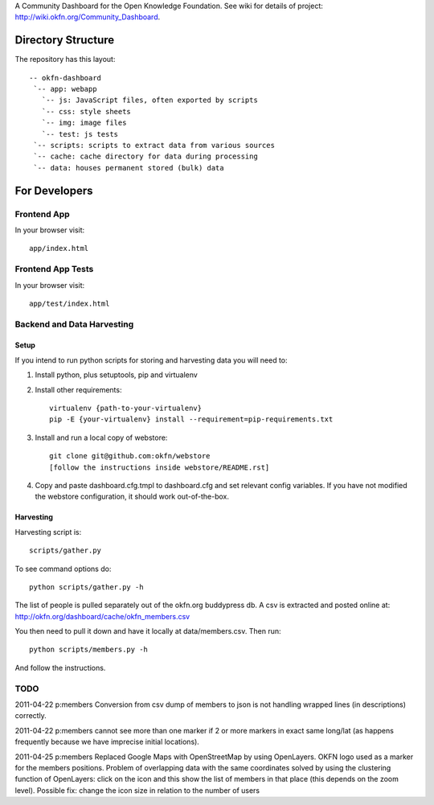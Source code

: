 A Community Dashboard for the Open Knowledge Foundation. See wiki for details of project:
http://wiki.okfn.org/Community_Dashboard.


Directory Structure
===================

The repository has this layout::

    -- okfn-dashboard
     `-- app: webapp
       `-- js: JavaScript files, often exported by scripts
       `-- css: style sheets
       `-- img: image files
       `-- test: js tests
     `-- scripts: scripts to extract data from various sources
     `-- cache: cache directory for data during processing
     `-- data: houses permanent stored (bulk) data
     

For Developers
==============

Frontend App
------------

In your browser visit::

  app/index.html

Frontend App Tests
------------------

In your browser visit::

  app/test/index.html

Backend and Data Harvesting
---------------------------

Setup
~~~~~

If you intend to run python scripts for storing and harvesting data you will
need to:

1. Install python, plus setuptools, pip and virtualenv
2. Install other requirements::

    virtualenv {path-to-your-virtualenv}
    pip -E {your-virtualenv} install --requirement=pip-requirements.txt

3. Install and run a local copy of webstore::

    git clone git@github.com:okfn/webstore
    [follow the instructions inside webstore/README.rst]

4. Copy and paste dashboard.cfg.tmpl to dashboard.cfg and set relevant config
   variables. If you have not modified the webstore configuration, it should 
   work out-of-the-box.

Harvesting
~~~~~~~~~~

Harvesting script is::

  scripts/gather.py

To see command options do::

  python scripts/gather.py -h

The list of people is pulled separately out of the okfn.org buddypress db. A
csv is extracted and posted online at: http://okfn.org/dashboard/cache/okfn_members.csv

You then need to pull it down and have it locally at data/members.csv. Then run::

  python scripts/members.py -h

And follow the instructions.


TODO
----

2011-04-22 p:members Conversion from csv dump of members to json is not
handling wrapped lines (in descriptions) correctly.

2011-04-22 p:members cannot see more than one marker if 2 or more markers
in exact same long/lat (as happens frequently because we have imprecise 
initial locations).

2011-04-25 p:members 
Replaced Google Maps with OpenStreetMap by using OpenLayers.
OKFN logo used as a marker for the members positions.
Problem of overlapping data with the same coordinates solved 
by using the clustering function of OpenLayers:
click on the icon and this show the list of 
members in that place (this depends on the zoom level).
Possible fix: change the icon size in relation to the number of users

